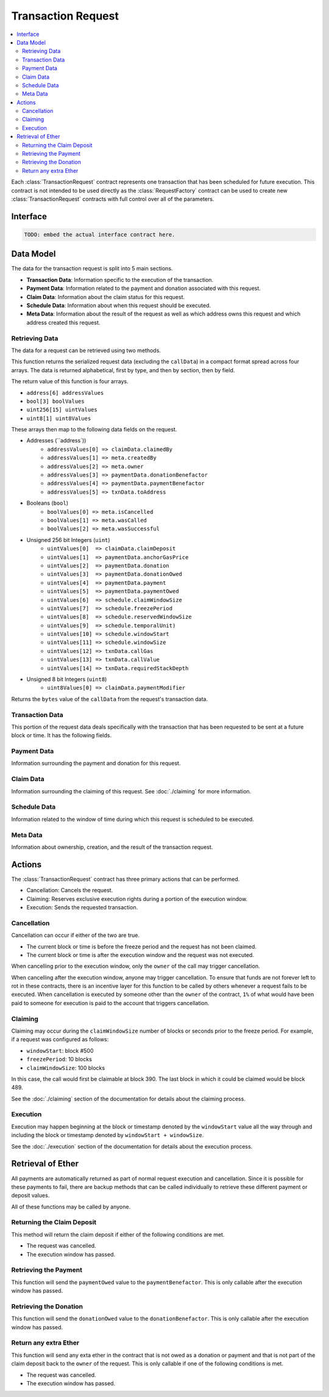 Transaction Request
===================

.. contents:: :local:


.. class:: TransactionRequest

Each :class:`TransactionRequest` contract represents one transaction that has
been scheduled for future execution.  This contract is not intended to be used
directly as the :class:`RequestFactory` contract can be used to create new
:class:`TransactionRequest` contracts with full control over all of the
parameters.


Interface
---------

.. code-block:: solidity

    TODO: embed the actual interface contract here.


Data Model
----------

The data for the transaction request is split into 5 main sections.

* **Transaction Data**: Information specific to the execution of the transaction.
* **Payment Data**: Information related to the payment and donation associated
  with this request.
* **Claim Data**: Information about the claim status for this request.
* **Schedule Data**: Information about when this request should be executed.
* **Meta Data**: Information about the result of the request as well as which
  address owns this request and which address created this request.


Retrieving Data
^^^^^^^^^^^^^^^

The data for a request can be retrieved using two methods.

.. method:: TransactionRequest.requestData()

This function returns the  serialized request data (excluding the ``callData``)
in a compact format spread across four arrays.  The data is returned
alphabetical, first by type, and then by section, then by field.

The return value of this function is four arrays.

* ``address[6] addressValues``
* ``bool[3] boolValues``
* ``uint256[15] uintValues``
* ``uint8[1] uint8Values``

These arrays then map to the following data fields on the request.

* Addresses (``address`))
    * ``addressValues[0] => claimData.claimedBy``
    * ``addressValues[1] => meta.createdBy``
    * ``addressValues[2] => meta.owner``
    * ``addressValues[3] => paymentData.donationBenefactor``
    * ``addressValues[4] => paymentData.paymentBenefactor``
    * ``addressValues[5] => txnData.toAddress``

* Booleans (``bool``)
    * ``boolValues[0] => meta.isCancelled``
    * ``boolValues[1] => meta.wasCalled``
    * ``boolValues[2] => meta.wasSuccessful``

* Unsigned 256 bit Integers (``uint``)
    * ``uintValues[0]  => claimData.claimDeposit``
    * ``uintValues[1]  => paymentData.anchorGasPrice``
    * ``uintValues[2]  => paymentData.donation``
    * ``uintValues[3]  => paymentData.donationOwed``
    * ``uintValues[4]  => paymentData.payment``
    * ``uintValues[5]  => paymentData.paymentOwed``
    * ``uintValues[6]  => schedule.claimWindowSize``
    * ``uintValues[7]  => schedule.freezePeriod``
    * ``uintValues[8]  => schedule.reservedWindowSize``
    * ``uintValues[9]  => schedule.temporalUnit)``
    * ``uintValues[10] => schedule.windowStart``
    * ``uintValues[11] => schedule.windowSize``
    * ``uintValues[12] => txnData.callGas``
    * ``uintValues[13] => txnData.callValue``
    * ``uintValues[14] => txnData.requiredStackDepth``

* Unsigned 8 bit Integers (``uint8``)
    * ``uint8Values[0] => claimData.paymentModifier``


.. method:: TransactionRequest.callData()

Returns the ``bytes`` value of the ``callData`` from the request's transaction data.


Transaction Data
^^^^^^^^^^^^^^^^

This portion of the request data deals specifically with the transaction that
has been requested to be sent at a future block or time.  It has the following
fields.


.. attribute:: address toAddress

    The address that the transaction will be sent to.


.. attribute:: bytes callData

    The bytes that will be sent as the ``data`` section of the transaction.

.. attribute:: uint callValue

    The amount of ether, in wei, that will be sent with the transaction.


.. attribute:: uint callGas

    The amount of gas that will be sent with the transaction.

.. attribute:: uint requiredStackDepth

    The number of stack frames required by this transaction.


Payment Data
^^^^^^^^^^^^

Information surrounding the payment and donation for this request.


.. attribute:: uint anchorGasPrice

    The gas price that was used during creation of this request.  This is used
    to incentivise the use of an adequately low gas price during execution.

    TODO: Details on how this works.


.. attribute:: uint payment

    The amount of ether in wei that will be paid to the account that executes
    this transaction at the scheduled time.


.. attribute:: address paymentBenefactor

    The address that the payment will be sent to.  This is set during
    execution.


.. attribute:: uint paymentOwed

    The amount of ether in wei that is owed to the ``paymentBenefactor``. In
    most situations this will be zero at the end of execution, however, in the
    event that sending the payment fails the payment amount will be stored here
    and retrievable via the ``sendPayment()`` function.


.. attribute:: uint donation

    The amount of ether, in wei, that will be sent to the `donationBenefactor`
    upon execution.


.. attribute:: address donationBenefactor

    The address that the donation will be sent to.


.. attribute:: uint donationOwed

    The amount of ether in wei that is owed to the ``donationBenefactor``. In
    most situations this will be zero at the end of execution, however, in the
    event that sending the donation fails the donation amount will be stored here
    and retrievable via the ``sendDonation()`` function.


Claim Data
^^^^^^^^^^

Information surrounding the claiming of this request.  See :doc:`./claiming`
for more information.


.. attribute:: address claimedBy

    The address that has claimed this request.  If unclaimed this value will be
    set to the zero address ``0x0000000000000000000000000000000000000000``


.. attribute:: uint claimDeposit

    The amount of ether, in wei, that has been put down as a deposit towards
    claiming.  This amount is included in the payment that is sent during
    request execution.


.. attribute:: uint8 paymentModifier

    A number constrained between 0 and 100 (inclusive) which will be applied to
    the payment for this request.  This value is determined based on the time
    or block that the request is claimed.


Schedule Data
^^^^^^^^^^^^^

Information related to the window of time during which this request is
scheduled to be executed.


.. attribute:: uint temporalUnit

    Determines if this request is scheduled based on block numbers or timestamps.  
    
    * Set to ``1`` for block based scheduling.
    * Set to ``2`` for timestamp based scheduling.

    All other values are interpreted as being blocks or timestamps depending on
    what this value is set as.

.. attribute:: uint windowStart

    The block number or timestamp on which this request may first be executed.


.. attribute:: uint windowSize

    The number of blocks or seconds after the ``windowStart`` during which the
    request may still be executed.  This period of time is referred to as the
    *execution window*.  This period is inclusive of it's endpoints meaning
    that the request may be executed on the block or timestamp ``windowStart +
    windowSize``.

.. attribute:: uint freezePeriod

    The number of blocks or seconds prior to the ``windowStart`` during which
    no activity may occur.


.. attribute:: uint reservedWindowSize

    The number of blocks or seconds during the first portion of the the
    *execution window* during which the request may only be executed by the
    address that address that claimed the call.  If the call is not claimed,
    then this window of time is treated no differently.


.. attribute:: uint claimWindowSize

    The number of blocks prior to the ``freezePeriod`` during which the call
    may be claimed.


Meta Data
^^^^^^^^^

Information about ownership, creation, and the result of the transaction request.


.. attribute:: address owner

    The address that scheduled this transaction request.


.. attribute:: address createdBy

    The address that created this transaction request.  This value is set by
    the :class:`RequestFactory` meaning that if the request is *known* by the
    request factory then this value can be trusted to be the address that
    created the contract.  When using either the :class:`BlockScheduler` or
    :class:`TimestampScheduler` this address will be set to the respective
    scheduler contract..


.. attribute:: bool isCancelled

    Whether or not this request has been cancelled.


.. attribute:: bool wasCalled

    Whether or not this request was executed.


.. attribute:: bool wasSuccessful

    Whether or not the execution of this request returned ``true`` or
    ``false``.  In most cases this can be an indicator that an execption was
    thrown if set to ``false`` but there are also certain cases due to quirks
    in the EVM where this value may be ``true`` even though the call
    technically failed.


Actions
-------

The :class:`TransactionRequest` contract has three primary actions that can be performed.

* Cancellation: Cancels the request.
* Claiming: Reserves exclusive execution rights during a portion of the execution window.
* Execution: Sends the requested transaction.


Cancellation
^^^^^^^^^^^^

.. method:: TransactionRequest.cancel()

Cancellation can occur if either of the two are true.

* The current block or time is before the freeze period and the request has not
  been claimed.
* The current block or time is after the execution window and the request was
  not executed.

When cancelling prior to the execution window, only the ``owner`` of the call
may trigger cancellation.

When cancelling after the execution window, anyone may trigger cancellation.
To ensure that funds are not forever left to rot in these contracts, there is
an incentive layer for this function to be called by others whenever a request
fails to be executed.  When cancellation is executed by someone other than the
``owner`` of the contract, ``1%`` of what would have been paid to someone for
execution is paid to the account that triggers cancellation.


Claiming
^^^^^^^^

.. method:: TransactionRequest.claim()

Claiming may occur during the ``claimWindowSize`` number of blocks or seconds
prior to the freeze period.  For example, if a request was configured as
follows:

* ``windowStart``: block #500
* ``freezePeriod``: 10 blocks
* ``claimWindowSize``: 100 blocks

In this case, the call would first be claimable at block 390.  The last block
in which it could be claimed would be block 489.

See the :doc:`./claiming` section of the documentation for details
about the claiming process.


Execution
^^^^^^^^^

.. method:: TransactionRequest.execute()

Execution may happen beginning at the block or timestamp denoted by the
``windowStart`` value all the way through and including the block or timestamp
denoted by ``windowStart + windowSize``.

See the :doc:`./execution` section of the documentation for details about the
execution process.


Retrieval of Ether
------------------

All payments are automatically returned as part of normal request execution and
cancellation.  Since it is possible for these payments to fail, there are
backup methods that can be called individually to retrieve these different
payment or deposit values.

All of these functions may be called by anyone.


Returning the Claim Deposit
^^^^^^^^^^^^^^^^^^^^^^^^^^^

.. method:: TransactionRequest.refundClaimDeposit()

This method will return the claim deposit if either of the following conditions
are met.

* The request was cancelled.
* The execution window has passed.


Retrieving the Payment
^^^^^^^^^^^^^^^^^^^^^^^

.. method:: TransactionRequest.sendPayment()

This function will send the ``paymentOwed`` value to the
``paymentBenefactor``.  This is only callable after the execution window has
passed.


Retrieving the Donation
^^^^^^^^^^^^^^^^^^^^^^^

.. method:: TransactionRequest.sendDonation()

This function will send the ``donationOwed`` value to the
``donationBenefactor``.  This is only callable after the execution window has
passed.


Return any extra Ether
^^^^^^^^^^^^^^^^^^^^^^

This function will send any exta ether in the contract that is not owed as a
donation or payment and that is not part of the claim deposit back to the
``owner`` of the request.  This is only callable if one of the following
conditions is met.

* The request was cancelled.
* The execution window has passed.
